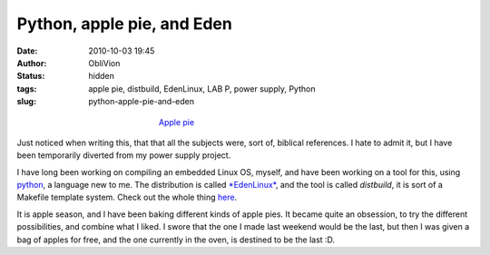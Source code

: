 Python, apple pie, and Eden
###########################
:date: 2010-10-03 19:45
:author: ObliVion
:status: hidden
:tags: apple pie, distbuild, EdenLinux, LAB P, power supply, Python
:slug: python-apple-pie-and-eden

.. class:: img-responsive
.. figure:: {filename}/images/2010-10-03/applepie.jpg
   :alt: Apple pie
   :width: 300px
   :figwidth: 300px
   :class: img-responsive
   :align: center
   
   `Apple pie <{filename}/images/2010-10-03/applepie.jpg>`_

Just noticed when writing this, that that all the subjects were, sort
of, biblical references. I hate to admit it, but I have been temporarily
diverted from my power supply project.

I have long been working on compiling an embedded Linux OS, myself, and
have been working on a tool for this, using `python`_, a language new to
me. The distribution is called `*EdenLinux*`_, and the tool is called
*distbuild*, it is sort of a Makefile template system. Check out the
whole thing `here`_.

It is apple season, and I have been baking different kinds of apple
pies. It became quite an obsession, to try the different possibilities,
and combine what I liked. I swore that the one I made last weekend would
be the last, but then I was given a bag of apples for free, and the one
currently in the oven, is destined to be the last :D.

.. _python: http://python.org
.. _*EdenLinux*: http://code.google.com/p/eden-linux
.. _here: http://code.google.com/p/eden-linux
